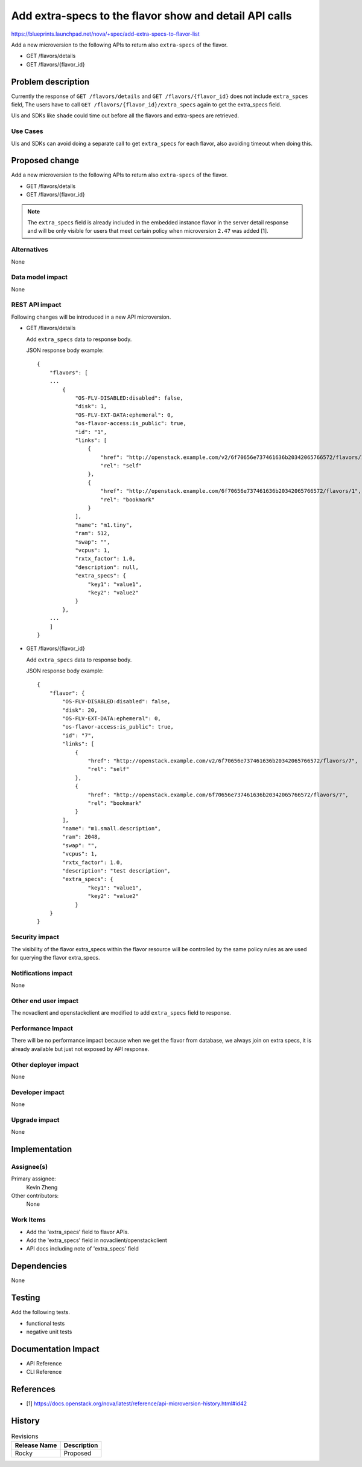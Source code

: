 ..
 This work is licensed under a Creative Commons Attribution 3.0 Unported
 License.

 http://creativecommons.org/licenses/by/3.0/legalcode

=======================================================
Add extra-specs to the flavor show and detail API calls
=======================================================

https://blueprints.launchpad.net/nova/+spec/add-extra-specs-to-flavor-list

Add a new microversion to the following APIs to return also
``extra-specs`` of the flavor.

* GET /flavors/details
* GET /flavors/{flavor_id}

Problem description
===================

Currently the response of ``GET /flavors/details`` and
``GET /flavors/{flavor_id}`` does not include ``extra_spces`` field,
The users have to call ``GET /flavors/{flavor_id}/extra_specs`` again
to get the extra_specs field.

UIs and SDKs like ``shade`` could time out before all the flavors and
extra-specs are retrieved.

Use Cases
---------

UIs and SDKs can avoid doing a separate call to get ``extra_specs`` for
each flavor, also avoiding timeout when doing this.

Proposed change
===============

Add a new microversion to the following APIs to return also
``extra-specs`` of the flavor.

* GET /flavors/details
* GET /flavors/{flavor_id}

.. note:: The ``extra_specs`` field is already included in the embedded
          instance flavor in the server detail response and will be only
          visible for users that meet certain policy when microversion
          ``2.47`` was added [1].

Alternatives
------------

None

Data model impact
-----------------

None

REST API impact
---------------

Following changes will be introduced in a new API microversion.

* GET /flavors/details

  Add ``extra_specs`` data to response body.

  JSON response body example::

    {
        "flavors": [
        ...
            {
                "OS-FLV-DISABLED:disabled": false,
                "disk": 1,
                "OS-FLV-EXT-DATA:ephemeral": 0,
                "os-flavor-access:is_public": true,
                "id": "1",
                "links": [
                    {
                        "href": "http://openstack.example.com/v2/6f70656e737461636b20342065766572/flavors/1",
                        "rel": "self"
                    },
                    {
                        "href": "http://openstack.example.com/6f70656e737461636b20342065766572/flavors/1",
                        "rel": "bookmark"
                    }
                ],
                "name": "m1.tiny",
                "ram": 512,
                "swap": "",
                "vcpus": 1,
                "rxtx_factor": 1.0,
                "description": null,
                "extra_specs": {
                    "key1": "value1",
                    "key2": "value2"
                }
            },
        ...
        ]
    }


* GET /flavors/{flavor_id}

  Add ``extra_specs`` data to response body.

  JSON response body example::

    {
        "flavor": {
            "OS-FLV-DISABLED:disabled": false,
            "disk": 20,
            "OS-FLV-EXT-DATA:ephemeral": 0,
            "os-flavor-access:is_public": true,
            "id": "7",
            "links": [
                {
                    "href": "http://openstack.example.com/v2/6f70656e737461636b20342065766572/flavors/7",
                    "rel": "self"
                },
                {
                    "href": "http://openstack.example.com/6f70656e737461636b20342065766572/flavors/7",
                    "rel": "bookmark"
                }
            ],
            "name": "m1.small.description",
            "ram": 2048,
            "swap": "",
            "vcpus": 1,
            "rxtx_factor": 1.0,
            "description": "test description",
            "extra_specs": {
                    "key1": "value1",
                    "key2": "value2"
                }
        }
    }


Security impact
---------------

The visibility of the flavor extra_specs within the flavor resource
will be controlled by the same policy rules as are used for querying
the flavor extra_specs.

Notifications impact
--------------------

None

Other end user impact
---------------------

The novaclient and openstackclient are modified to add ``extra_specs`` field
to response.

Performance Impact
------------------

There will be no performance impact because when we get the flavor from
database, we always join on extra specs, it is already available but just
not exposed by API response.

Other deployer impact
---------------------

None

Developer impact
----------------

None

Upgrade impact
--------------
None

Implementation
==============

Assignee(s)
-----------

Primary assignee:
  Kevin Zheng

Other contributors:
  None

Work Items
----------

* Add the 'extra_specs' field to flavor APIs.
* Add the 'extra_specs' field in novaclient/openstackclient
* API docs including note of 'extra_specs' field

Dependencies
============

None

Testing
=======

Add the following tests.

* functional tests
* negative unit tests

Documentation Impact
====================

* API Reference
* CLI Reference

References
==========

* [1] https://docs.openstack.org/nova/latest/reference/api-microversion-history.html#id42

History
=======

.. list-table:: Revisions
   :header-rows: 1

   * - Release Name
     - Description
   * - Rocky
     - Proposed
